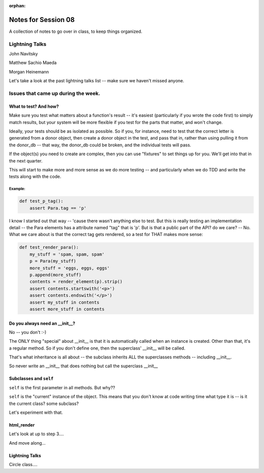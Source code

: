 
:orphan:

.. _notes_session08:

####################
Notes for Session 08
####################

A collection of notes to go over in class, to keep things organized.

Lightning Talks
===============

John Navitsky

Matthew Sachio Maeda

Morgan Heinemann

Let's take a look at the past lightning talks list -- make sure we haven't missed anyone.


Issues that came up during the week.
====================================

What to test? And how?
----------------------

Make sure you test what matters about a function's result -- it's easiest (particularly if you wrote the code first) to simply match results, but your system will be more flexible if you test for the parts that matter, and won't change.

Ideally, your tests should be as isolated as possible. So if you, for instance, need to test that the correct letter is generated from a donor object, then create a donor object in the test, and pass that in, rather than using pulling it from the donor_db -- that way, the donor_db could be broken, and the individual tests will pass.

If the object(s) you need to create are complex, then you can use "fixtures" to set things up for you. We'll get into that in the next quarter.

This will start to make more and more sense as we do more testing -- and particularly when we do TDD and write the tests along with the code.

Example:
........

.. code-block:: python

    def test_p_tag():
        assert Para.tag == 'p'

I know I started out that way -- 'cause there wasn't anything else to test. But this is really testing an implementation detail -- the Para elements has a attribute named "tag" that is 'p'. But is that a public part of the API? do we care? -- No. What we care about is that the correct tag gets rendered, so a test for THAT makes more sense:

.. code-block:: python

    def test_render_para():
        my_stuff = 'spam, spam, spam'
        p = Para(my_stuff)
        more_stuff = 'eggs, eggs, eggs'
        p.append(more_stuff)
        contents = render_element(p).strip()
        assert contents.startswith('<p>')
        assert contents.endswith('</p>')
        assert my_stuff in contents
        assert more_stuff in contents


Do you always need an __init__?
-------------------------------

No -- you don't :-)

The ONLY thing "special" about __init__ is that it is automatically called when an instance is created.  Other than that, it's a regular method. So if you don't define one, then the superclass' __init__ will be called.

That's what inheritance is all about -- the subclass inherits ALL the superclasses methods -- including __init__.

So never write an __init__ that does nothing but call the superclass __init__

Subclasses and ``self``
-----------------------

``self`` is the first parameter in all methods. But why??

``self`` is the "current" instance of the object. This means that you don't know at code writing time what type it is -- is it the current class? some subclass?

Let's experiment with that.

html_render
-----------

Let's look at up to step 3....

And move along...

Lightning Talks
---------------

Circle class....





